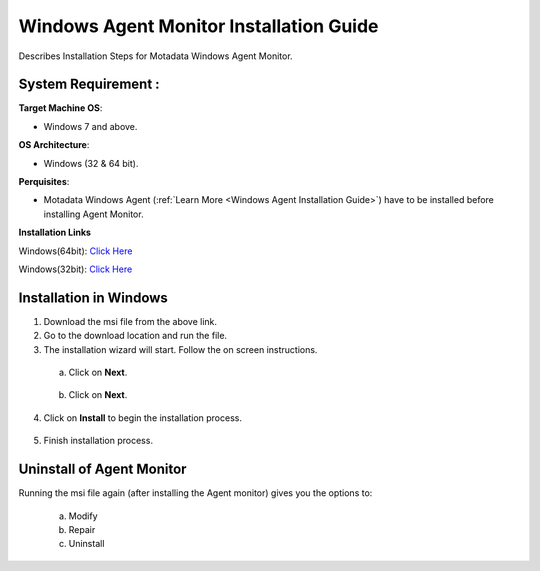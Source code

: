 ****************************************
Windows Agent Monitor Installation Guide
****************************************

Describes Installation Steps for Motadata Windows Agent Monitor.

System Requirement :
====================

**Target Machine OS**:

- Windows 7 and above.

**OS Architecture**: 

- Windows (32 & 64 bit).

**Perquisites**:

- Motadata Windows Agent (:ref:`Learn More <Windows Agent Installation Guide>`) have to be installed before installing Agent Monitor.

**Installation Links**

Windows(64bit): `Click Here <https://s3.ap-south-1.amazonaws.com/flotomate-customer-releases/latest/agent+monitor/windows/x64/agent_monitor64bit.msi>`_

Windows(32bit): `Click Here <https://s3.ap-south-1.amazonaws.com/flotomate-customer-releases/latest/agent+monitor/windows/x86/agent_monitor32bit.msi>`_

Installation in Windows
=======================

1. Download the msi file from the above link.

2. Go to the download location and run the file.

3. The installation wizard will start. Follow the on screen instructions. 

 a. Click on **Next**.

    .. _amig-1:

    .. figure:: https://s3-ap-southeast-1.amazonaws.com/flotomate-resources/installation-guide/agent-monitor-installation-guide/AMIG-1.png
        :align: center
        :alt: figure 1

 b. Click on **Next**.

    .. _amig-2:

    .. figure:: https://s3-ap-southeast-1.amazonaws.com/flotomate-resources/installation-guide/agent-monitor-installation-guide/AMIG-2.png
        :align: center
        :alt: figure 2

4. Click on **Install** to begin the installation process. 

.. _amig-3:

.. figure:: https://s3-ap-southeast-1.amazonaws.com/flotomate-resources/installation-guide/agent-monitor-installation-guide/AMIG-3.png
    :align: center
    :alt: figure 3

5. Finish installation process.

.. _amig-4:

.. figure:: https://s3-ap-southeast-1.amazonaws.com/flotomate-resources/installation-guide/agent-monitor-installation-guide/AMIG-4.png
    :align: center
    :alt: figure 4


Uninstall of Agent Monitor
==========================

Running the msi file again (after installing the Agent monitor) gives you the options to:

   a. Modify

   b. Repair

   c. Uninstall

.. _amig-5:

.. figure:: https://s3-ap-southeast-1.amazonaws.com/flotomate-resources/installation-guide/agent-monitor-installation-guide/AMIG-5.png
    :align: center
    :alt: figure 5   